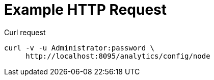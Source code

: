 = Example HTTP Request

====
.Curl request
[source,sh]
----
curl -v -u Administrator:password \
     http://localhost:8095/analytics/config/node
----
====